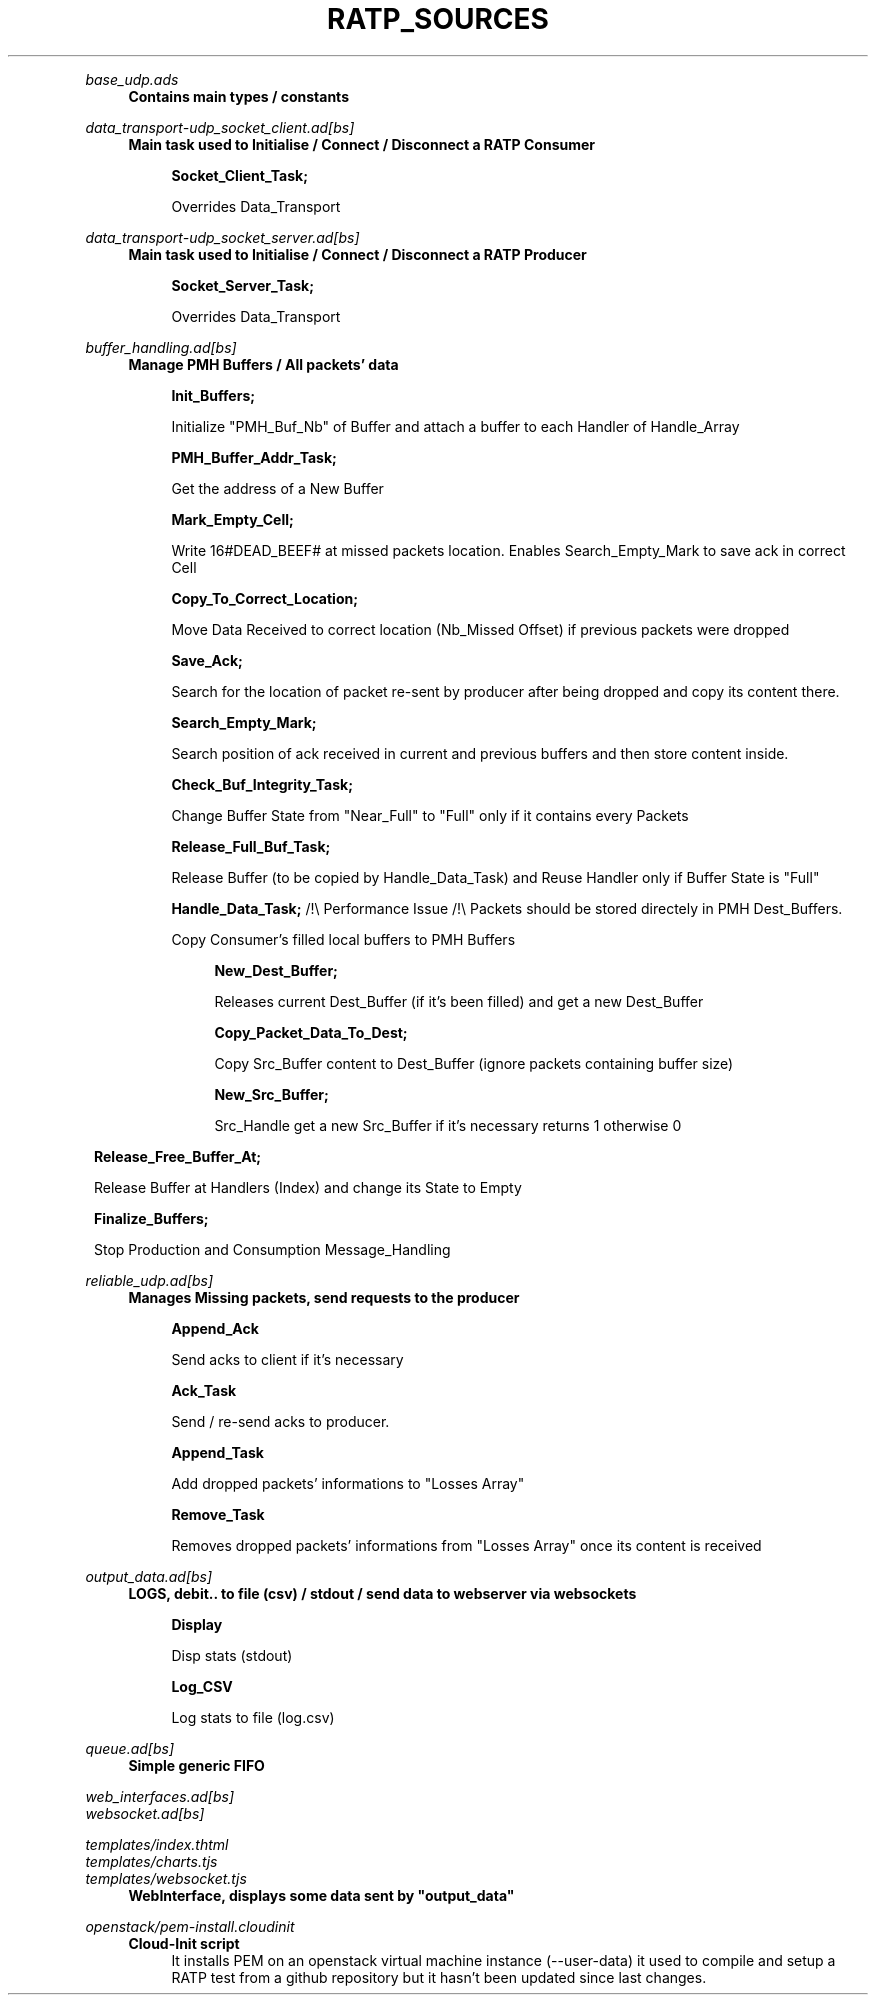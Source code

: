 .TH RATP_SOURCES 42

.RE 0

\# ---------------------------------------------
.I base_udp.ads
.RS 4
\fBContains main types / constants\fR


\# ---------------------------------------------
.RE 0
.I data_transport-udp_socket_client.ad[bs]
.RS 4
\fB Main task used to Initialise / Connect / Disconnect a RATP Consumer\fR
.RS 4

\fBSocket_Client_Task;\fR

Overrides Data_Transport


\# ---------------------------------------------
.RE 0
.I data_transport-udp_socket_server.ad[bs]
.RS 4
\fBMain task used to Initialise / Connect / Disconnect a RATP Producer\fR
.RS 4

\fBSocket_Server_Task;\fR

Overrides Data_Transport


\# ---------------------------------------------
.RE 0
.I buffer_handling.ad[bs]
.RS 4
\fBManage PMH Buffers / All packets' data\fR
.RS 4

\fBInit_Buffers;\fR

Initialize "PMH_Buf_Nb" of Buffer and attach a buffer
to each Handler of Handle_Array



\fBPMH_Buffer_Addr_Task;\fR

Get the address of a New Buffer



\fBMark_Empty_Cell;\fR

Write 16#DEAD_BEEF# at missed packets location.
Enables Search_Empty_Mark to save ack in correct Cell



\fBCopy_To_Correct_Location;\fR

Move Data Received to correct location (Nb_Missed Offset) if previous packets
were dropped



\fBSave_Ack;\fR

Search for the location of packet re-sent by producer after being dropped
and copy its content there.



\fBSearch_Empty_Mark;\fR

Search position of ack received in current and previous buffers
and then store content inside.



\fBCheck_Buf_Integrity_Task;\fR

Change Buffer State from "Near_Full" to "Full" only if it contains
every Packets



\fBRelease_Full_Buf_Task;\fR

Release Buffer (to be copied by Handle_Data_Task)
and Reuse Handler only if Buffer State is "Full"



\fBHandle_Data_Task;\fR /!\\ Performance Issue /!\\
Packets should be stored directely in PMH Dest_Buffers.

Copy Consumer's filled local buffers to PMH Buffers

.RS 4
\fBNew_Dest_Buffer;\fR

Releases current Dest_Buffer (if it's been filled) and get a new Dest_Buffer

\fBCopy_Packet_Data_To_Dest;\fR

Copy Src_Buffer content to Dest_Buffer (ignore packets containing buffer size)

\fBNew_Src_Buffer;\fR

Src_Handle get a new Src_Buffer if it's necessary returns 1 otherwise 0
.RE 4


.RS 8
\fBRelease_Free_Buffer_At;\fR

Release Buffer at Handlers (Index) and change its State to Empty


\fBFinalize_Buffers;\fR

Stop Production and Consumption Message_Handling


\# ---------------------------------------------
.RE 0
.I reliable_udp.ad[bs]
.RS 4
\fBManages Missing packets, send requests to the producer\fR
.RS 4

\fBAppend_Ack\fR

Send acks to client if it's necessary

\fBAck_Task\fR

Send / re-send acks to producer.

\fBAppend_Task\fR

Add dropped packets' informations to "Losses Array"

\fBRemove_Task\fR

Removes dropped packets' informations from "Losses Array"
once its content is received


\# ---------------------------------------------
.RE 0
.I output_data.ad[bs]
.RS 4
\fBLOGS, debit.. to file (csv) / stdout / send data to webserver via websockets\fR
.RS 4

\fBDisplay\fR

Disp stats (stdout)

\fBLog_CSV\fR

Log stats to file (log.csv)


\# ---------------------------------------------
.RE 0
.I queue.ad[bs]
.RS 4
\fBSimple generic FIFO\fR
.RS 4


\# ---------------------------------------------
.RE 0
.I web_interfaces.ad[bs]
.RE 0
.I websocket.ad[bs]

.I templates/index.thtml
.RE 0
.I templates/charts.tjs
.RE 0
.I templates/websocket.tjs
.RS 4
\fBWebInterface, displays some data sent by "output_data"\fR
.RS 4


\# ---------------------------------------------
.RE 0
.I openstack/pem-install.cloudinit
.RS 4
\fBCloud-Init script\fR
.RS 4
It installs PEM on an openstack virtual machine instance (--user-data)
it used to compile and setup a RATP test from a github repository
but it hasn't been updated since last changes.
